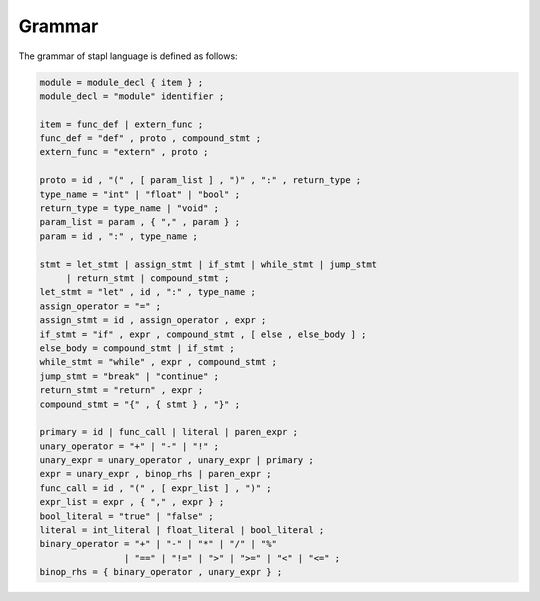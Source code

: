 Grammar
=======

The grammar of stapl language is defined as follows:

.. code-block:: ebnf

   module = module_decl { item } ;
   module_decl = "module" identifier ;

   item = func_def | extern_func ;
   func_def = "def" , proto , compound_stmt ;
   extern_func = "extern" , proto ;

   proto = id , "(" , [ param_list ] , ")" , ":" , return_type ;
   type_name = "int" | "float" | "bool" ;
   return_type = type_name | "void" ;
   param_list = param , { "," , param } ;
   param = id , ":" , type_name ;

   stmt = let_stmt | assign_stmt | if_stmt | while_stmt | jump_stmt
        | return_stmt | compound_stmt ;
   let_stmt = "let" , id , ":" , type_name ;
   assign_operator = "=" ;
   assign_stmt = id , assign_operator , expr ;
   if_stmt = "if" , expr , compound_stmt , [ else , else_body ] ;
   else_body = compound_stmt | if_stmt ;
   while_stmt = "while" , expr , compound_stmt ;
   jump_stmt = "break" | "continue" ;
   return_stmt = "return" , expr ;
   compound_stmt = "{" , { stmt } , "}" ;

   primary = id | func_call | literal | paren_expr ;
   unary_operator = "+" | "-" | "!" ;
   unary_expr = unary_operator , unary_expr | primary ;
   expr = unary_expr , binop_rhs | paren_expr ;
   func_call = id , "(" , [ expr_list ] , ")" ;
   expr_list = expr , { "," , expr } ;
   bool_literal = "true" | "false" ;
   literal = int_literal | float_literal | bool_literal ;
   binary_operator = "+" | "-" | "*" | "/" | "%"
                   | "==" | "!=" | ">" | ">=" | "<" | "<=" ;
   binop_rhs = { binary_operator , unary_expr } ;
